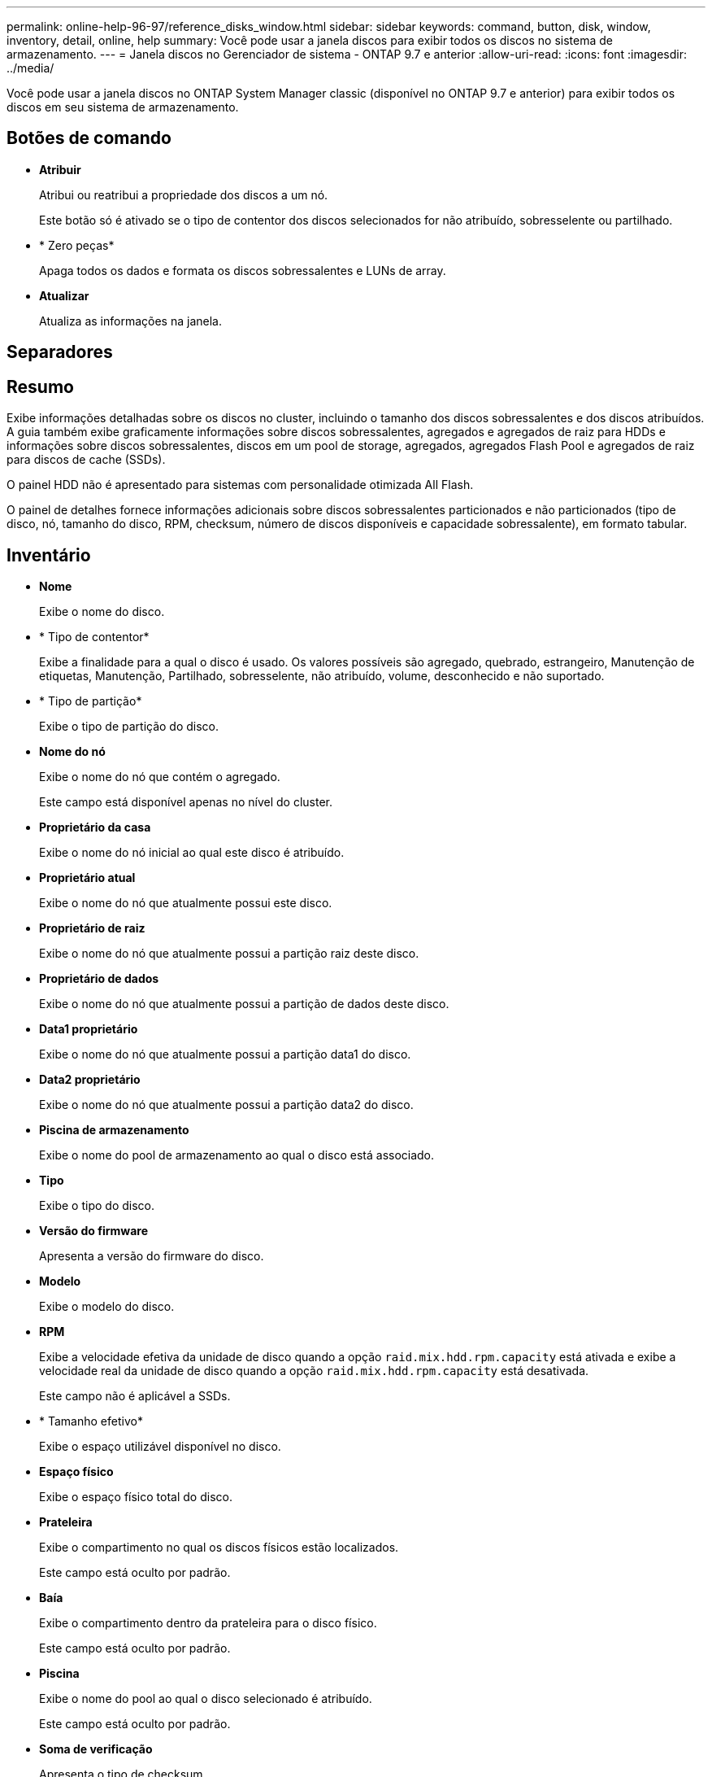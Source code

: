 ---
permalink: online-help-96-97/reference_disks_window.html 
sidebar: sidebar 
keywords: command, button, disk, window, inventory, detail, online, help 
summary: Você pode usar a janela discos para exibir todos os discos no sistema de armazenamento. 
---
= Janela discos no Gerenciador de sistema - ONTAP 9.7 e anterior
:allow-uri-read: 
:icons: font
:imagesdir: ../media/


[role="lead"]
Você pode usar a janela discos no ONTAP System Manager classic (disponível no ONTAP 9.7 e anterior) para exibir todos os discos em seu sistema de armazenamento.



== Botões de comando

* *Atribuir*
+
Atribui ou reatribui a propriedade dos discos a um nó.

+
Este botão só é ativado se o tipo de contentor dos discos selecionados for não atribuído, sobresselente ou partilhado.

* * Zero peças*
+
Apaga todos os dados e formata os discos sobressalentes e LUNs de array.

* *Atualizar*
+
Atualiza as informações na janela.





== Separadores



== Resumo

Exibe informações detalhadas sobre os discos no cluster, incluindo o tamanho dos discos sobressalentes e dos discos atribuídos. A guia também exibe graficamente informações sobre discos sobressalentes, agregados e agregados de raiz para HDDs e informações sobre discos sobressalentes, discos em um pool de storage, agregados, agregados Flash Pool e agregados de raiz para discos de cache (SSDs).

O painel HDD não é apresentado para sistemas com personalidade otimizada All Flash.

O painel de detalhes fornece informações adicionais sobre discos sobressalentes particionados e não particionados (tipo de disco, nó, tamanho do disco, RPM, checksum, número de discos disponíveis e capacidade sobressalente), em formato tabular.



== Inventário

* *Nome*
+
Exibe o nome do disco.

* * Tipo de contentor*
+
Exibe a finalidade para a qual o disco é usado. Os valores possíveis são agregado, quebrado, estrangeiro, Manutenção de etiquetas, Manutenção, Partilhado, sobresselente, não atribuído, volume, desconhecido e não suportado.

* * Tipo de partição*
+
Exibe o tipo de partição do disco.

* *Nome do nó*
+
Exibe o nome do nó que contém o agregado.

+
Este campo está disponível apenas no nível do cluster.

* *Proprietário da casa*
+
Exibe o nome do nó inicial ao qual este disco é atribuído.

* *Proprietário atual*
+
Exibe o nome do nó que atualmente possui este disco.

* *Proprietário de raiz*
+
Exibe o nome do nó que atualmente possui a partição raiz deste disco.

* *Proprietário de dados*
+
Exibe o nome do nó que atualmente possui a partição de dados deste disco.

* *Data1 proprietário*
+
Exibe o nome do nó que atualmente possui a partição data1 do disco.

* *Data2 proprietário*
+
Exibe o nome do nó que atualmente possui a partição data2 do disco.

* *Piscina de armazenamento*
+
Exibe o nome do pool de armazenamento ao qual o disco está associado.

* *Tipo*
+
Exibe o tipo do disco.

* *Versão do firmware*
+
Apresenta a versão do firmware do disco.

* *Modelo*
+
Exibe o modelo do disco.

* *RPM*
+
Exibe a velocidade efetiva da unidade de disco quando a opção `raid.mix.hdd.rpm.capacity` está ativada e exibe a velocidade real da unidade de disco quando a opção `raid.mix.hdd.rpm.capacity` está desativada.

+
Este campo não é aplicável a SSDs.

* * Tamanho efetivo*
+
Exibe o espaço utilizável disponível no disco.

* *Espaço físico*
+
Exibe o espaço físico total do disco.

* *Prateleira*
+
Exibe o compartimento no qual os discos físicos estão localizados.

+
Este campo está oculto por padrão.

* *Baía*
+
Exibe o compartimento dentro da prateleira para o disco físico.

+
Este campo está oculto por padrão.

* *Piscina*
+
Exibe o nome do pool ao qual o disco selecionado é atribuído.

+
Este campo está oculto por padrão.

* *Soma de verificação*
+
Apresenta o tipo de checksum.

+
Este campo está oculto por padrão.

* *ID da transportadora*
+
Especifica informações sobre os discos que estão localizados dentro da operadora de vários discos especificada. O ID é um valor de 64 bits.

+
Este campo está oculto por padrão.





== Área de detalhes do inventário

A área abaixo da guia inventário exibe informações detalhadas sobre o disco selecionado, incluindo informações sobre o agregado ou volume (se aplicável), ID do fornecedor, estado de restauração (em porcentagem), número de série do disco e detalhes de erro no caso de um disco quebrado. Para discos compartilhados, a área Detalhes do inventário exibe os nomes de todos os agregados, incluindo os agregados raiz e não-raiz.

*Informações relacionadas*

xref:task_viewing_disk_information.adoc[Exibindo informações de disco]
